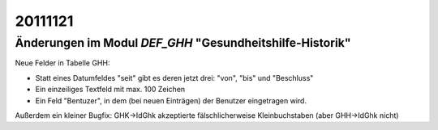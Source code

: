 20111121
========

Änderungen im Modul `DEF_GHH` "Gesundheitshilfe-Historik"
---------------------------------------------------------

Neue Felder in Tabelle GHH:

- Statt eines Datumfeldes "seit" gibt es deren jetzt drei: "von", "bis" und "Beschluss"
- Ein einzeiliges Textfeld mit max. 100 Zeichen
- Ein Feld "Bentuzer", in dem (bei neuen Einträgen) 
  der Benutzer eingetragen wird.

Außerdem ein kleiner Bugfix: 
GHK->IdGhk akzeptierte fälschlicherweise Kleinbuchstaben (aber GHH->IdGhk nicht)
